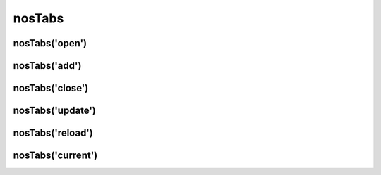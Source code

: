 nosTabs
#######

.. js:function:: $container.nosTabs([method [, options [, ... ]]])

	Manages back-office's tabs. This is a :term:`function with sub-functions`.

	:param mixed method: The sub-function name, ``open`` (default), ``add``, ``close``, ``update`` or ``current``. If omitted, this is the first parameter of the default sub-function :js:func:`nosTabs.open()`.
	:param mixed options: Parameters of the sub-function.

nosTabs('open')
***************

.. js:function:: nosTabs.open(tab [, dialogOptions ])

	Open a new tab or re-open an existing tab if it has the same URL.

	:param mixed tab: JSON definition of tab.

		:url:          Required. Tab URL.
		:iframe:       If true, open tab in an iframe. Default ``false``.
		:label:        Tab label.
		:labelDisplay: If false, don't display the label, only the icon. Default ``true``.
		:iconUrl:      Icon URL.
		:iconSize:     Icon size in pixel (square icon). Default 16.

	:param JSON dialogOptions: Within a popup, a tab will rather open another new popup instead (by calling :js:func:`$container.nosDialog`). This parameter set options for :js:func:`$container.nosDialog`.

	.. code-block:: js

		$(domContext).nosTabs('open', {
			url: 'path/url',
			iframe: false,
			label: 'title',
			labelDisplay: true,
			iconUrl: 'path/icon.png',
			iconSize: 16
		});

		// Call simplified
		$(domContext).nosTabs({
			url: 'path/url',
			iframe: false,
			label: 'title',
			labelDisplay: true,
			iconUrl: 'path/icon.png',
			iconSize: 16
		});

nosTabs('add')
**************

.. js:function:: nosTabs.add(tab [, dialogOptions, position ])

	Adds a new tab, even if an existing has the same URL.

	:param mixed tab: JSON definition of tab.

		:url:          Required. Tab URL.
		:iframe:       If true, open tab in an iframe. Default ``false``.
		:label:        Tab label.
		:labelDisplay: If false, don't display the label, only the icon. Default ``true``.
		:iconUrl:      Icon URL.
		:iconSize:     Icon size in pixel (square icon). Default 16.

	:param string position: Position of the new tab. Can be ``end``, ``before`` or ``after`` the current tab of the js:data::`jQuery $container <$container>`.
	:param JSON dialogOptions: If DOM element in jQuery container is in popup, open a new popup by calling :js:func:`$container.nosDialog` instead of a tab. This parameter set options for :js:func:`$container.nosDialog`.

	.. code-block:: js

		$(domContext).nosTabs(
			'add',
			{
				url: 'path/url',
				iframe: false,
				label: 'title',
				labelDisplay: true,
				iconUrl: 'path/icon.png',
				iconSize: 16
			},
			'end'
		);

nosTabs('close')
****************

.. js:function:: nosTabs.close()

	Close current tab (compared to the tab where is the DOM element in jQuery container).

	.. code-block:: js

		$(domContext).nosTabs('close');

nosTabs('update')
*****************

.. js:function:: nosTabs.update(tab)

	Update current js:data::`$container` tab. Can load a new URL.

	:param mixed tab: JSON definition of tab.

		:url:          Required. Tab URL.
		:label:        Tab label.
		:labelDisplay: If false, don't display the label, only the icon. Default ``true``.
		:iconUrl:      Icon URL.
		:iconSize:     Icon size in pixel (square icon). Default 16.
		:reload:       If true and ``url`` is set, load the new URL in the current tab. Default ``false``.

	.. code-block:: js
	   :emphasize-lines: 7

		$(domContext).nosTabs('update', {
			url: 'path/url',
			label: 'Title',
			labelDisplay: true,
			iconUrl: 'path/icon.png',
			iconSize: 16
			reload: true
		});

.. _javascript/$container/nosTabs:

nosTabs('reload')
*****************

.. js:function:: nosTabs.reload()

	Reload current js:data::`$container` tab.

	.. code-block:: js

    		$(domContext).nosTabs('reload');

nosTabs('current')
******************

.. js:function:: nosTabs.current(tab)

	:returns: Index of the current js:data::`$container` tab.

	.. code-block:: js

		var current = $(domContext).nosTabs('current');


